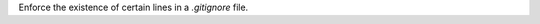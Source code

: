 ..
   Name: Editing a .gitignore file
   Exitcode: 0

Enforce the existence of certain lines in a `.gitignore` file.
